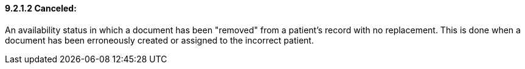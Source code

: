 ==== 9.2.1.2 Canceled:

An availability status in which a document has been "removed" from a patient's record with no replacement. This is done when a document has been erroneously created or assigned to the incorrect patient.


